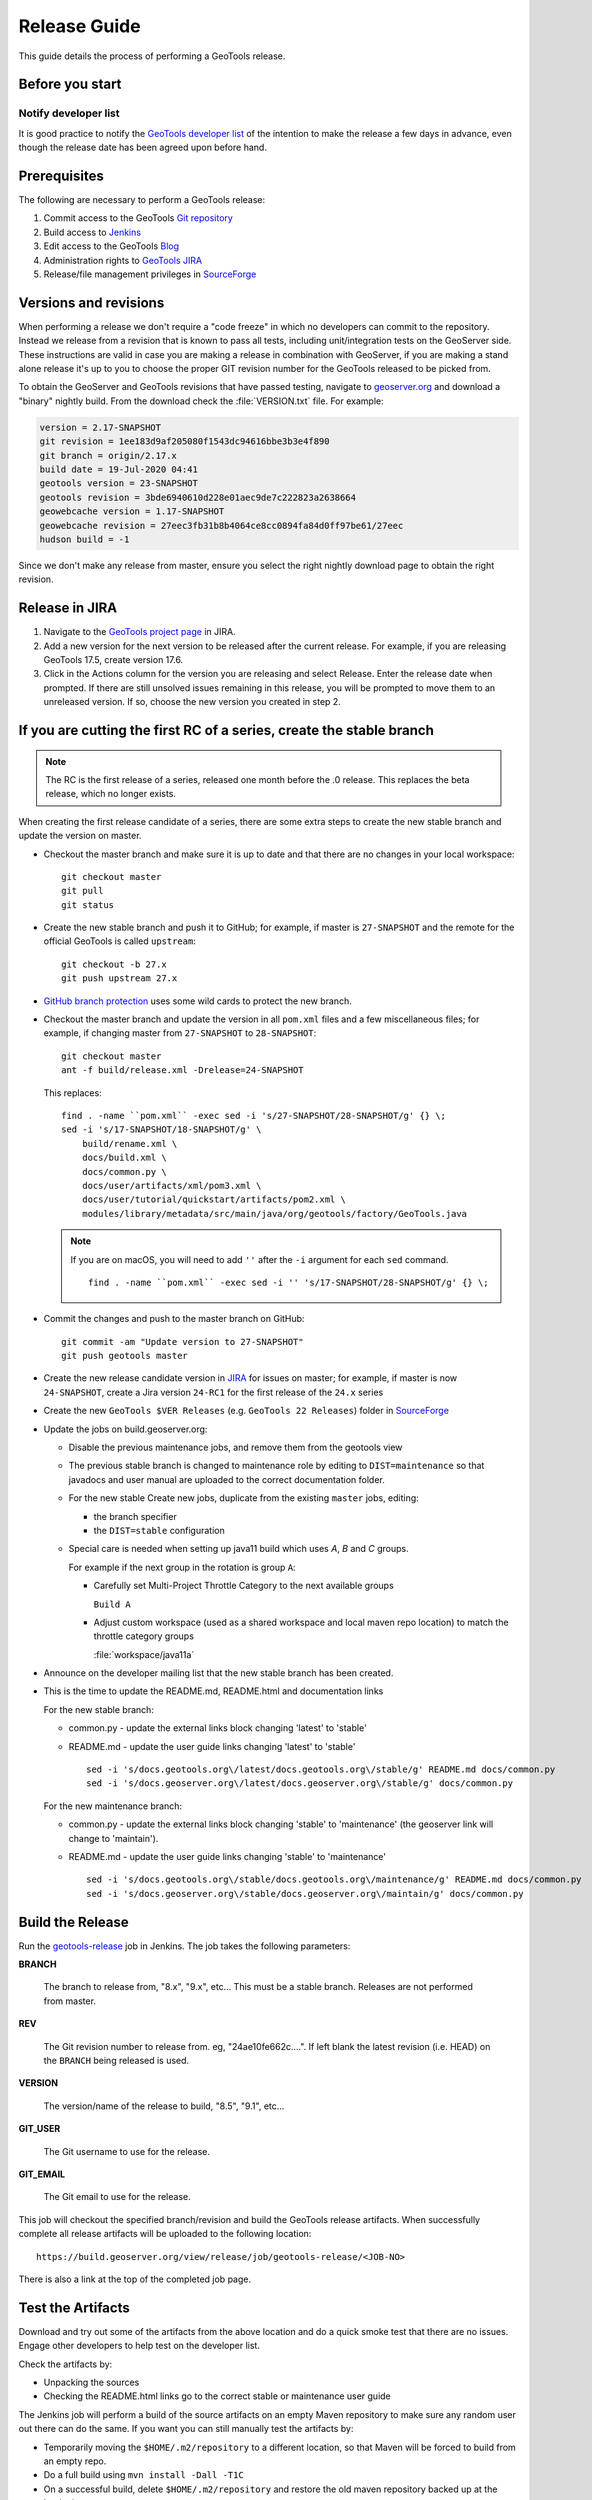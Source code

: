 .. _release_guide:

Release Guide
=============

This guide details the process of performing a GeoTools release.   

Before you start
----------------

Notify developer list
^^^^^^^^^^^^^^^^^^^^^

It is good practice to notify the `GeoTools developer list <https://lists.sourceforge.net/lists/listinfo/geotools-devel>`_ of the intention to make the release a few days in advance, even though the release date has been agreed upon before hand. 

Prerequisites
-------------

The following are necessary to perform a GeoTools release:

#. Commit access to the GeoTools `Git repository <https://Github.com/geotools/geotools>`_
#. Build access to `Jenkins <https://build.geoserver.org>`_
#. Edit access to the GeoTools `Blog <http://www.blogger.com/blogger.g?blogID=5176900881057973693#overview>`_
#. Administration rights to `GeoTools JIRA <https://osgeo-org.atlassian.net/projects/GEOT/>`_
#. Release/file management privileges in `SourceForge <https://sourceforge.net/projects/geotools/>`_

Versions and revisions
----------------------

When performing a release we don't require a "code freeze" in which no developers can commit to the repository. Instead we release from a revision that is known to pass all tests, including unit/integration tests on the GeoServer side. These instructions are valid in case you are making a release in combination with GeoServer, if you are making a stand alone release it's up to you to choose the proper GIT revision number for the GeoTools released to be picked from.

To obtain the GeoServer and GeoTools revisions that have passed testing, navigate to `geoserver.org <http://geoserver.org>`__ and download a "binary" nightly build. From the download check the :file:`VERSION.txt` file. For example:

.. code-block:: none

    version = 2.17-SNAPSHOT
    git revision = 1ee183d9af205080f1543dc94616bbe3b3e4f890
    git branch = origin/2.17.x
    build date = 19-Jul-2020 04:41
    geotools version = 23-SNAPSHOT
    geotools revision = 3bde6940610d228e01aec9de7c222823a2638664
    geowebcache version = 1.17-SNAPSHOT
    geowebcache revision = 27eec3fb31b8b4064ce8cc0894fa84d0ff97be61/27eec
    hudson build = -1

Since we don't make any release from master, ensure you select the right nightly download page to obtain the right revision.

Release in JIRA
---------------

1. Navigate to the `GeoTools project page <https://osgeo-org.atlassian.net/projects/GEOT?selectedItem=com.atlassian.jira.jira-projects-plugin:release-page&status=released-unreleased>`_ in JIRA.

2. Add a new version for the next version to be released after the current release. For example, if you are releasing GeoTools 17.5, create version 17.6.

3. Click in the Actions column for the version you are releasing and select Release. Enter the release date when prompted. If there are still unsolved issues remaining in this release, you will be prompted to move them to an unreleased version. If so, choose the new version you created in step 2.

If you are cutting the first RC of a series, create the stable branch
---------------------------------------------------------------------

.. note:: The RC is the first release of a series, released one month before the .0 release. This replaces the beta release, which no longer exists.

When creating the first release candidate of a series, there are some extra steps to create the new stable branch and update the version on master.

* Checkout the master branch and make sure it is up to date and that there are no changes in your local workspace::

    git checkout master
    git pull
    git status

* Create the new stable branch and push it to GitHub; for example, if master is ``27-SNAPSHOT`` and the remote for the official GeoTools is called ``upstream``::

    git checkout -b 27.x
    git push upstream 27.x

* `GitHub branch protection <https://github.com/geotools/geotools/settings/branches>`_ uses some wild cards to protect the new branch.

* Checkout the master branch and update the version in all ``pom.xml`` files and a few miscellaneous files; for example, if changing master from ``27-SNAPSHOT`` to ``28-SNAPSHOT``::

    git checkout master
    ant -f build/release.xml -Drelease=24-SNAPSHOT
    
  This replaces::

    find . -name ``pom.xml`` -exec sed -i 's/27-SNAPSHOT/28-SNAPSHOT/g' {} \;
    sed -i 's/17-SNAPSHOT/18-SNAPSHOT/g' \
        build/rename.xml \
        docs/build.xml \
        docs/common.py \
        docs/user/artifacts/xml/pom3.xml \
        docs/user/tutorial/quickstart/artifacts/pom2.xml \
        modules/library/metadata/src/main/java/org/geotools/factory/GeoTools.java

  .. note:: If you are on macOS, you will need to add ``''`` after the ``-i`` argument for each ``sed`` command.
     
     ::
  
        find . -name ``pom.xml`` -exec sed -i '' 's/17-SNAPSHOT/28-SNAPSHOT/g' {} \;

* Commit the changes and push to the master branch on GitHub::

    git commit -am "Update version to 27-SNAPSHOT"
    git push geotools master
      
* Create the new release candidate version in `JIRA <https://osgeo-org.atlassian.net/projects/GEOT>`_ for issues on master; for example, if master is now ``24-SNAPSHOT``, create a Jira version ``24-RC1`` for the first release of the ``24.x`` series

* Create the new ``GeoTools $VER Releases`` (e.g. ``GeoTools 22 Releases``) folder in `SourceForge <https://sourceforge.net/projects/geotools/files/>`__

* Update the jobs on build.geoserver.org:
  
  * Disable the previous maintenance jobs, and remove them from the geotools view

  * The previous stable branch is changed to maintenance role by editing to ``DIST=maintenance`` so that javadocs and user manual are uploaded to the correct documentation folder.
  
  * For the new stable Create new jobs, duplicate from the existing ``master`` jobs, editing:
  
    * the branch specifier 
    * the ``DIST=stable`` configuration
    
  * Special care is needed when setting up java11 build which uses `A`, `B` and `C` groups.
    
    For example if the next group in the rotation is group ``A``:
    
    * Carefully set Multi-Project Throttle Category to the next available groups
      
      ``Build A``
      
    * Adjust custom workspace (used as a shared workspace and local maven repo location) to match the throttle category groups
      
      :file:`workspace/java11a`

* Announce on the developer mailing list that the new stable branch has been created.

* This is the time to update the README.md, README.html and documentation links
  
  For the new stable branch:
  
  * common.py - update the external links block changing 'latest' to 'stable'
  * README.md - update the user guide links changing 'latest' to 'stable'  
  
    ::
    
      sed -i 's/docs.geotools.org\/latest/docs.geotools.org\/stable/g' README.md docs/common.py
      sed -i 's/docs.geoserver.org\/latest/docs.geoserver.org\/stable/g' docs/common.py

  For the new maintenance branch:
  
  * common.py - update the external links block changing 'stable' to 'maintenance' (the geoserver link will change to 'maintain').
  * README.md - update the user guide links changing 'stable' to 'maintenance'  
  
    ::
    
      sed -i 's/docs.geotools.org\/stable/docs.geotools.org\/maintenance/g' README.md docs/common.py
      sed -i 's/docs.geoserver.org\/stable/docs.geoserver.org\/maintain/g' docs/common.py

Build the Release
-----------------

Run the `geotools-release <https://build.geoserver.org/view/geotools/job/geotools-release/>`_ job in Jenkins. The job takes the following parameters:

**BRANCH**

  The branch to release from, "8.x", "9.x", etc... This must be a stable branch. Releases are not performed from master.
     
**REV**

  The Git revision number to release from. eg, "24ae10fe662c....". If left blank the latest revision (i.e. HEAD) on the ``BRANCH`` being released is used.
  
**VERSION**
   
  The version/name of the release to build, "8.5", "9.1", etc...
  
**GIT_USER**

  The Git username to use for the release.

**GIT_EMAIL**

  The Git email to use for the release.	 
     
This job will checkout the specified branch/revision and build the GeoTools
release artifacts. When successfully complete all release artifacts will be 
uploaded to the following location::

   https://build.geoserver.org/view/release/job/geotools-release/<JOB-NO>

There is also a link at the top of the completed job page.

Test the Artifacts
------------------


Download and try out some of the artifacts from the above location and do a 
quick smoke test that there are no issues. Engage other developers to help 
test on the developer list.

Check the artifacts by:

*  Unpacking the sources
*  Checking the README.html links go to the correct stable or maintenance user guide

The Jenkins job will perform a build of the source artifacts on an empty Maven
repository to make sure any random user out there can do the same. If you want
you can still manually test the artifacts by:

*  Temporarily moving the ``$HOME/.m2/repository`` to a different location, so that Maven will be forced to build from an empty repo. 
*  Do a full build using ``mvn install -Dall -T1C``
*  On a successful build, delete ``$HOME/.m2/repository`` and restore the old maven repository backed up at the beginning
* If you don't want to fiddle with your main repo just use ``mvn -Dmaven.repo.local=/tmp/m2 install -Dall -T1C`` where it points to any empty directory.

Download the user guide:

* Check the eclipse quickstart section on `geotools.version`, should reference the correct release tag and snapshot tag.
 
Publish the Release
-------------------



Run the `geotools-release-publish <https://build.geoserver.org/view/geotools/job/geotools-release-publish/>`_ in Jenkins. The job takes the following parameters:

**VERSION** 

  The version being released. The same value specified for ``VERSION`` when running the ``geotools-release`` job.
  
**BRANCH** 

  The branch being released from.  The same value specified for ``BRANCH`` when running the ``geotools-release`` job.

**GIT_USER**

  The Git username to use for the release.

**GIT_EMAIL**

  The Git email to use for the release.


This job will rsync all the artifacts located at::

     http://build.geoserver.org/geotools/release/<RELEASE>

to the SourceForge FRS server, and also deploy the artifacts to the public geotools maven repository.

#. Navigate to `Sourceforge <http://sourceforge.net/projects/geotools/>`__ and verify that the artifacts have been uploaded properly.
#. If this is the latest stable release, make its ``-bin.zip`` the default download for all platforms (use the "i" button).

Announce the Release
--------------------

Announce on GeoTools Blog
^^^^^^^^^^^^^^^^^^^^^^^^^

#. Navigate to Blogger and sign in: https://www.blogger.com/
#. Select the GeoTools blog from the list (if not listed, get someone to add you)
#. Create a new blog post anouncing your release; copy and paste a previous blog post preserving series information unless this is the first of a new series
#. You will need to correct the following information: 

   * Update the Sourceforge links above to reflect the release
   * Update the Release Notes by choosing the the correct version from `JIRA changelogs <https://osgeo-org.atlassian.net/projects/GEOT?selectedItem=com.atlassian.jira.jira-projects-plugin:release-page>`_
   * For a new stable series, be sure to thank those involved with the release (testing, completed proposals, docs, and so on)

#. The public entry point will be here: http://geotoolsnews.blogspot.com/
  
Tell the World
^^^^^^^^^^^^^^

After the list has had a chance to try things out - make an announcement.

Cut and paste from the blog post to the following:

1. geotools-devel@lists.sourceforge.net
   
   * To: geotools-devel@lists.sourceforge.net
   * Subject: 8.0-RC1 Released
   
2. geotools-gt2-users@lists.sourceforge.net
   
   Let the user list know:
   
   * To: geotools-gt2-users@lists.sourceforge.net
   * Subject: GeoTools 8.0-RC1 Released

3. Open Source Geospatial Foundation
   
    Only to be used for "significant" releases (Major release only, not for milestone
    or point releases)
    
    https://www.osgeo.org/content/news/submit_news.html
    
4. Post a message to the osgeo news email list (you are subscribed right?)
   
   * To: news_item@osgeo.org
   * Subject: GeoTools 8.0-RC1 Released
